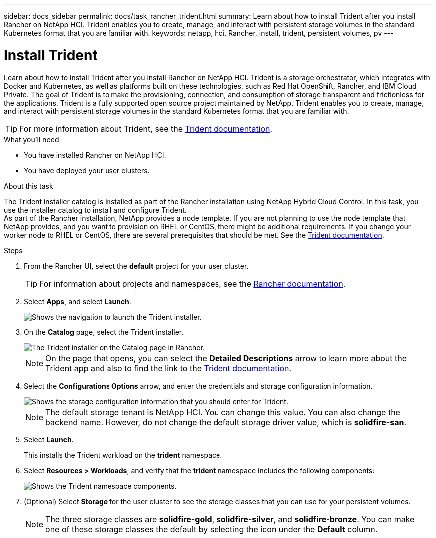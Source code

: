 ---
sidebar: docs_sidebar
permalink: docs/task_rancher_trident.html
summary: Learn about how to install Trident after you install Rancher on NetApp HCI. Trident enables you to create, manage, and interact with persistent storage volumes in the standard Kubernetes format that you are familiar with.
keywords: netapp, hci, Rancher, install, trident, persistent volumes, pv
---

= Install Trident
:hardbreaks:
:nofooter:
:icons: font
:linkattrs:
:imagesdir: ../media/

[.lead]
Learn about how to install Trident after you install Rancher on NetApp HCI. Trident is a storage orchestrator, which integrates with Docker and Kubernetes, as well as platforms built on these technologies, such as Red Hat OpenShift, Rancher, and IBM Cloud Private. The goal of Trident is to make the provisioning, connection, and consumption of storage transparent and frictionless for the applications. Trident is a fully supported open source project maintained by NetApp. Trident enables you to create, manage, and interact with persistent storage volumes in the standard Kubernetes format that you are familiar with.

TIP: For more information about Trident, see the https://netapp-trident.readthedocs.io/en/stable-v20.10/introduction.html[Trident documentation].

.What you'll need

* You have installed Rancher on NetApp HCI.
* You have deployed your user clusters.

.About this task

The Trident installer catalog is installed as part of the Rancher installation using NetApp Hybrid Cloud Control. In this task, you use the installer catalog to install and configure Trident.
As part of the Rancher installation, NetApp provides a node template. If you are not planning to use the node template that NetApp provides, and you want to provision on RHEL or CentOS, there might be additional requirements. If you change your worker node to RHEL or CentOS, there are several prerequisites that should be met. See the https://netapp-trident.readthedocs.io/en/stable-v20.10/kubernetes/operations/tasks/worker.html[Trident documentation].

.Steps

. From the Rancher UI, select the *default* project for your user cluster.
+
TIP: For information about projects and namespaces, see the https://rancher.com/docs/rancher/v2.x/en/cluster-admin/projects-and-namespaces/[Rancher documentation].

. Select *Apps*, and select *Launch*.
+
image::rancher-install-trident.jpg[Shows the navigation to launch the Trident installer.]

. On the *Catalog* page, select the Trident installer.
+
image::rancher-trident.jpg[The Trident installer on the Catalog page in Rancher.]
+
NOTE: On the page that opens, you can select the *Detailed Descriptions* arrow to learn more about the Trident app and also to find the link to the https://netapp-trident.readthedocs.io/en/stable-v20.10/introduction.html[Trident documentation].

. Select the *Configurations Options* arrow, and enter the credentials and storage configuration information.
+
image::rancher-trident-config.jpg[Shows the storage configuration information that you should enter for Trident.]
+
NOTE: The default storage tenant is NetApp HCI. You can change this value. You can also change the backend name. However, do not change the default storage driver value, which is *solidfire-san*.

. Select *Launch*.
+
This installs the Trident workload on the *trident* namespace.

. Select *Resources > Workloads*, and verify that the *trident* namespace includes the following components:
+
image::rancher-trident-workload.jpg[Shows the Trident namespace components.]

. (Optional) Select *Storage* for the user cluster to see the storage classes that you can use for your persistent volumes.
+
NOTE: The three storage classes are *solidfire-gold*, *solidfire-silver*, and *solidfire-bronze*. You can make one of these storage classes the default by selecting the icon under the *Default* column.
